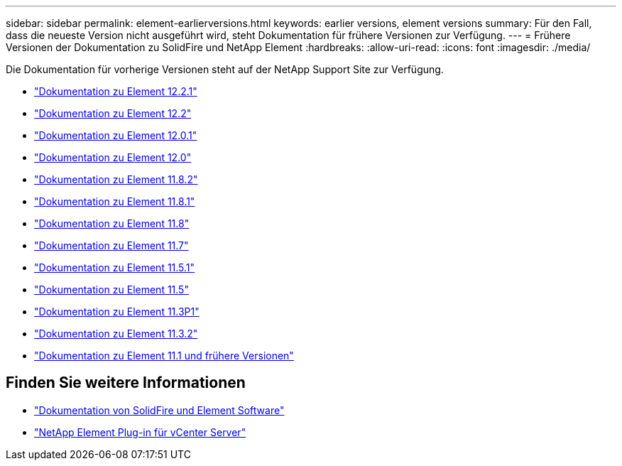---
sidebar: sidebar 
permalink: element-earlierversions.html 
keywords: earlier versions, element versions 
summary: Für den Fall, dass die neueste Version nicht ausgeführt wird, steht Dokumentation für frühere Versionen zur Verfügung. 
---
= Frühere Versionen der Dokumentation zu SolidFire und NetApp Element
:hardbreaks:
:allow-uri-read: 
:icons: font
:imagesdir: ./media/


[role="lead"]
Die Dokumentation für vorherige Versionen steht auf der NetApp Support Site zur Verfügung.

* https://mysupport.netapp.com/documentation/docweb/index.html?productID=63945&language=en-US["Dokumentation zu Element 12.2.1"^]
* https://mysupport.netapp.com/documentation/docweb/index.html?productID=63593&language=en-US["Dokumentation zu Element 12.2"^]
* https://mysupport.netapp.com/documentation/docweb/index.html?productID=63946&language=en-US["Dokumentation zu Element 12.0.1"^]
* https://mysupport.netapp.com/documentation/docweb/index.html?productID=63368&language=en-US["Dokumentation zu Element 12.0"^]
* https://mysupport.netapp.com/documentation/docweb/index.html?productID=64187&language=en-US["Dokumentation zu Element 11.8.2"^]
* https://mysupport.netapp.com/documentation/docweb/index.html?productID=63944&language=en-US["Dokumentation zu Element 11.8.1"^]
* https://mysupport.netapp.com/documentation/docweb/index.html?productID=63293&language=en-US["Dokumentation zu Element 11.8"^]
* https://mysupport.netapp.com/documentation/docweb/index.html?productID=63138&language=en-US["Dokumentation zu Element 11.7"^]
* https://mysupport.netapp.com/documentation/docweb/index.html?productID=63207&language=en-US["Dokumentation zu Element 11.5.1"^]
* https://mysupport.netapp.com/documentation/docweb/index.html?productID=63058&language=en-US["Dokumentation zu Element 11.5"^]
* https://mysupport.netapp.com/documentation/docweb/index.html?productID=63027&language=en-US["Dokumentation zu Element 11.3P1"^]
* https://mysupport.netapp.com/documentation/docweb/index.html?productID=63206&language=en-US["Dokumentation zu Element 11.3.2"^]
* https://mysupport.netapp.com/documentation/productlibrary/index.html?productID=62654["Dokumentation zu Element 11.1 und frühere Versionen"^]




== Finden Sie weitere Informationen

* https://docs.netapp.com/us-en/element-software/index.html["Dokumentation von SolidFire und Element Software"]
* https://docs.netapp.com/us-en/vcp/index.html["NetApp Element Plug-in für vCenter Server"^]

